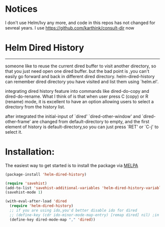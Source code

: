 * Notices
I don't use Helm/Ivy any more, and code in this repos has not changed for sevreal years.
I use https://github.com/karthink/consult-dir now
* Helm Dired History
[[http://melpa.org/#/helm-dired-history][http://melpa.org/packages/helm-dired-history-badge.svg]]
------------



someone like to reuse the current dired buffer to visit another
directory, so that you just need open one dired buffer. but the bad
point is ,you can't easily go forward and back in different dired
directory. helm-dired-history can remember dired directory you have
visited and list them using `helm.el'.

integrating dired history feature into commands like dired-do-copy and
dired-do-rename. What I think of is that when user press C (copy) or R
(rename) mode, it is excellent to have an option allowing users to
select a directory from the history list.

after integrated the initial-input of `dired' `dired-other-window' and
`dired-other-frame' are changed from default-directory to empty, and
the first element of history is default-directory,so you can just
press `RET' or `C-j' to select it.

* Installation:
The easiest way to get started is to install the package via [[http://melpa.org/][MELPA]]

#+BEGIN_SRC emacs-lisp
  (package-install 'helm-dired-history)
#+END_SRC

#+BEGIN_SRC emacs-lisp
(require 'savehist)
(add-to-list 'savehist-additional-variables 'helm-dired-history-variable)
(savehist-mode 1)

(with-eval-after-load 'dired
  (require 'helm-dired-history)
  ;; if you are using ido,you'd better disable ido for dired
  ;; (define-key (cdr ido-minor-mode-map-entry) [remap dired] nil) ;in ido-setup-hook
  (define-key dired-mode-map "," 'dired))
#+END_SRC
